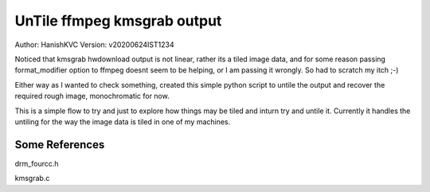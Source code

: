 ===============================
UnTile ffmpeg kmsgrab output
===============================
Author: HanishKVC
Version: v20200624IST1234


Noticed that kmsgrab hwdownload output is not linear, rather its a tiled image data, and for some reason passing format_modifier option to ffmpeg doesnt seem to be helping, or I am passing it wrongly. So had to scratch my itch ;-)

Either way as I wanted to check something, created this simple python script to untile the output and recover the required rough image, monochromatic for now.

This is a simple flow to try and just to explore how things may be tiled and inturn try and untile it. Currently it handles the untiling for the way the image data is tiled in one of my machines.

Some References
-----------------

drm_fourcc.h

kmsgrab.c

